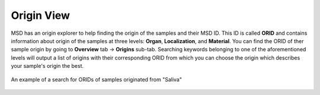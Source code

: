 .. _Origin View:


Origin View
-----------


MSD has an origin explorer to help finding the origin of the samples and their MSD ID. This ID is called **ORID** and contains information about 
origin of the samples at three levels: **Organ**, **Localization**, and **Material**. You can find the ORID of ther sample origin by going to **Overview** tab -> **Origins** sub-tab.
Searching keywords belonging to one of the aforementioned levels will output a list of origins with their corresponding ORID from which you can choose the origin which describes your
sample's origin the best.

.. figure:: /media/Origin_view.png
    :align: center
    :scale: 100 %
    :alt: Origin View
    :class: ori_view_scsh

    An example of a search for ORIDs of samples originated from "Saliva"


